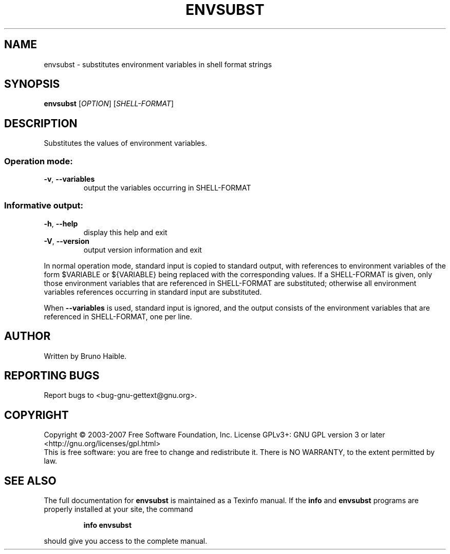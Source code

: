 .\" DO NOT MODIFY THIS FILE!  It was generated by help2man 1.24.
.TH ENVSUBST "1" "July 2014" "GNU gettext-runtime 0.19.2" GNU
.SH NAME
envsubst \- substitutes environment variables in shell format strings
.SH SYNOPSIS
.B envsubst
[\fIOPTION\fR] [\fISHELL-FORMAT\fR]
.SH DESCRIPTION
.\" Add any additional description here
.PP
Substitutes the values of environment variables.
.SS "Operation mode:"
.TP
\fB\-v\fR, \fB\-\-variables\fR
output the variables occurring in SHELL-FORMAT
.SS "Informative output:"
.TP
\fB\-h\fR, \fB\-\-help\fR
display this help and exit
.TP
\fB\-V\fR, \fB\-\-version\fR
output version information and exit
.PP
In normal operation mode, standard input is copied to standard output,
with references to environment variables of the form $VARIABLE or ${VARIABLE}
being replaced with the corresponding values.  If a SHELL-FORMAT is given,
only those environment variables that are referenced in SHELL-FORMAT are
substituted; otherwise all environment variables references occurring in
standard input are substituted.
.PP
When \fB\-\-variables\fR is used, standard input is ignored, and the output consists
of the environment variables that are referenced in SHELL-FORMAT, one per line.
.SH AUTHOR
Written by Bruno Haible.
.SH "REPORTING BUGS"
Report bugs to <bug-gnu-gettext@gnu.org>.
.SH COPYRIGHT
Copyright \(co 2003-2007 Free Software Foundation, Inc.
License GPLv3+: GNU GPL version 3 or later <http://gnu.org/licenses/gpl.html>
.br
This is free software: you are free to change and redistribute it.
There is NO WARRANTY, to the extent permitted by law.
.SH "SEE ALSO"
The full documentation for
.B envsubst
is maintained as a Texinfo manual.  If the
.B info
and
.B envsubst
programs are properly installed at your site, the command
.IP
.B info envsubst
.PP
should give you access to the complete manual.
